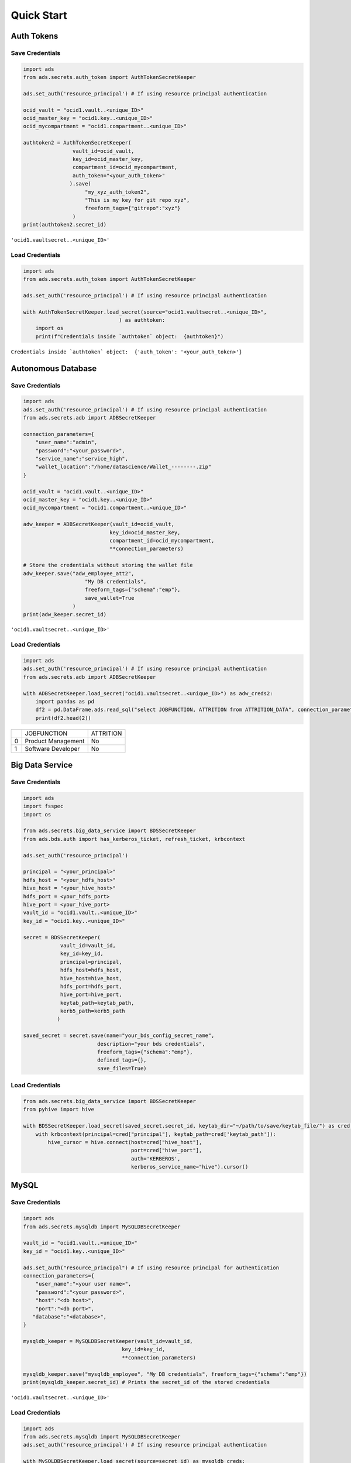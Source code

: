 Quick Start
***********

Auth Tokens
===========

Save Credentials
----------------

.. code-block:: python3

    import ads
    from ads.secrets.auth_token import AuthTokenSecretKeeper

    ads.set_auth('resource_principal') # If using resource principal authentication

    ocid_vault = "ocid1.vault..<unique_ID>"
    ocid_master_key = "ocid1.key..<unique_ID>"
    ocid_mycompartment = "ocid1.compartment..<unique_ID>"

    authtoken2 = AuthTokenSecretKeeper(
                    vault_id=ocid_vault,
                    key_id=ocid_master_key,
                    compartment_id=ocid_mycompartment,
                    auth_token="<your_auth_token>"
                   ).save(
                        "my_xyz_auth_token2",
                        "This is my key for git repo xyz",
                        freeform_tags={"gitrepo":"xyz"}
                    )
    print(authtoken2.secret_id)

``'ocid1.vaultsecret..<unique_ID>'``

Load Credentials
----------------

.. code-block:: python3

    import ads
    from ads.secrets.auth_token import AuthTokenSecretKeeper

    ads.set_auth('resource_principal') # If using resource principal authentication

    with AuthTokenSecretKeeper.load_secret(source="ocid1.vaultsecret..<unique_ID>",
                                   ) as authtoken:
        import os
        print(f"Credentials inside `authtoken` object:  {authtoken}")

``Credentials inside `authtoken` object:  {'auth_token': '<your_auth_token>'}``

Autonomous Database
===================

Save Credentials
----------------

.. code-block:: python3

    import ads
    ads.set_auth('resource_principal') # If using resource principal authentication
    from ads.secrets.adb import ADBSecretKeeper

    connection_parameters={
        "user_name":"admin",
        "password":"<your_password>",
        "service_name":"service_high",
        "wallet_location":"/home/datascience/Wallet_--------.zip"
    }

    ocid_vault = "ocid1.vault..<unique_ID>"
    ocid_master_key = "ocid1.key..<unique_ID>"
    ocid_mycompartment = "ocid1.compartment..<unique_ID>"

    adw_keeper = ADBSecretKeeper(vault_id=ocid_vault,
                                key_id=ocid_master_key,
                                compartment_id=ocid_mycompartment,
                                **connection_parameters)

    # Store the credentials without storing the wallet file
    adw_keeper.save("adw_employee_att2",
                        "My DB credentials",
                        freeform_tags={"schema":"emp"},
                        save_wallet=True
                    )
    print(adw_keeper.secret_id)

``'ocid1.vaultsecret..<unique_ID>'``

Load Credentials
----------------

.. code-block:: python3

    import ads
    ads.set_auth('resource_principal') # If using resource principal authentication
    from ads.secrets.adb import ADBSecretKeeper

    with ADBSecretKeeper.load_secret("ocid1.vaultsecret..<unique_ID>") as adw_creds2:
        import pandas as pd
        df2 = pd.DataFrame.ads.read_sql("select JOBFUNCTION, ATTRITION from ATTRITION_DATA", connection_parameters=adw_creds2)
        print(df2.head(2))

+-+--------------------+----------+
| |         JOBFUNCTION| ATTRITION|
+-+--------------------+----------+
|0|  Product Management|        No|
+-+--------------------+----------+
|1|  Software Developer|        No|
+-+--------------------+----------+

Big Data Service
================

Save Credentials
----------------

.. code-block:: python3

    import ads
    import fsspec
    import os
    
    from ads.secrets.big_data_service import BDSSecretKeeper
    from ads.bds.auth import has_kerberos_ticket, refresh_ticket, krbcontext
    
    ads.set_auth('resource_principal')

    principal = "<your_principal>"
    hdfs_host = "<your_hdfs_host>"
    hive_host = "<your_hive_host>"
    hdfs_port = <your_hdfs_port>
    hive_port = <your_hive_port>
    vault_id = "ocid1.vault..<unique_ID>"
    key_id = "ocid1.key..<unique_ID>"

    secret = BDSSecretKeeper(
                vault_id=vault_id,
                key_id=key_id,
                principal=principal,
                hdfs_host=hdfs_host,
                hive_host=hive_host,
                hdfs_port=hdfs_port,
                hive_port=hive_port,
                keytab_path=keytab_path,
                kerb5_path=kerb5_path
               )

    saved_secret = secret.save(name="your_bds_config_secret_name",
                            description="your bds credentials",
                            freeform_tags={"schema":"emp"},
                            defined_tags={},
                            save_files=True)

Load Credentials
----------------

.. code-block:: python3

    from ads.secrets.big_data_service import BDSSecretKeeper
    from pyhive import hive

    with BDSSecretKeeper.load_secret(saved_secret.secret_id, keytab_dir="~/path/to/save/keytab_file/") as cred:
        with krbcontext(principal=cred["principal"], keytab_path=cred['keytab_path']):
            hive_cursor = hive.connect(host=cred["hive_host"],
                                       port=cred["hive_port"],
                                       auth='KERBEROS',
                                       kerberos_service_name="hive").cursor()

MySQL
=====

Save Credentials
----------------

.. code-block:: python3

    import ads
    from ads.secrets.mysqldb import MySQLDBSecretKeeper

    vault_id = "ocid1.vault..<unique_ID>"
    key_id = "ocid1.key..<unique_ID>"

    ads.set_auth("resource_principal") # If using resource principal for authentication
    connection_parameters={
        "user_name":"<your user name>",
        "password":"<your password>",
        "host":"<db host>",
        "port":"<db port>",
       "database":"<database>",
    }

    mysqldb_keeper = MySQLDBSecretKeeper(vault_id=vault_id,
                                    key_id=key_id,
                                    **connection_parameters)

    mysqldb_keeper.save("mysqldb_employee", "My DB credentials", freeform_tags={"schema":"emp"})
    print(mysqldb_keeper.secret_id) # Prints the secret_id of the stored credentials

``'ocid1.vaultsecret..<unique_ID>'``

Load Credentials
----------------

.. code-block:: python3

    import ads
    from ads.secrets.mysqldb import MySQLDBSecretKeeper
    ads.set_auth('resource_principal') # If using resource principal authentication

    with MySQLDBSecretKeeper.load_secret(source=secret_id) as mysqldb_creds:
        import pandas as pd
        df2 = pd.DataFrame.ads.read_sql("select JOBFUNCTION, ATTRITION from ATTRITION_DATA", connection_parameters=mysqldb_creds)
        print(df2.head(2))

+-+--------------------+----------+
| |         JOBFUNCTION| ATTRITION|
+-+--------------------+----------+
|0|  Product Management|        No|
+-+--------------------+----------+
|1|  Software Developer|        No|
+-+--------------------+----------+

Oracle Database
===============

Save Credentials
----------------

.. code-block:: python3

    import ads
    from ads.secrets.oracledb import OracleDBSecretKeeper

    vault_id = "ocid1.vault..<unique_ID>"
    key_id = "ocid1.key..<unique_ID>"

    ads.set_auth("resource_principal") # If using resource principal for authentication
    connection_parameters={
         "user_name":"<your user name>",
         "password":"<your password>",
         "service_name":"service_name",
         "host":"<db host>",
         "port":"<db port>",
    }

    oracledb_keeper = OracleDBSecretKeeper(vault_id=vault_id,
                                    key_id=key_id,
                                    **connection_parameters)

    oracledb_keeper.save("oracledb_employee", "My DB credentials", freeform_tags={"schema":"emp"})
    print(oracledb_keeper.secret_id) # Prints the secret_id of the stored credentials

``'ocid1.vaultsecret..<unique_ID>'``

Load Credentials
----------------

.. code-block:: python3

    import ads
    ads.set_auth('resource_principal') # If using resource principal authentication
    from ads.secrets.oracledb import OracleDBSecretKeeper

    with OracleDBSecretKeeper.load_secret(source=secret_id) as oracledb_creds:
        import pandas as pd
        df2 = pd.DataFrame.ads.read_sql("select JOBFUNCTION, ATTRITION from ATTRITION_DATA", connection_parameters=oracledb_creds)
        print(df2.head(2))

+-+--------------------+----------+
| |         JOBFUNCTION| ATTRITION|
+-+--------------------+----------+
|0|  Product Management|        No|
+-+--------------------+----------+
|1|  Software Developer|        No|
+-+--------------------+----------+


